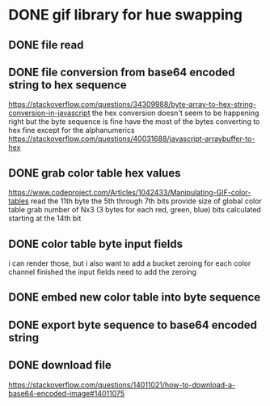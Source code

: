* DONE gif library for hue swapping
  CLOSED: [2020-12-27 Sun 20:03]
** DONE file read
   CLOSED: [2020-12-27 Sun 14:22]
** DONE file conversion from base64 encoded string to hex sequence
   CLOSED: [2020-12-27 Sun 15:24]
   https://stackoverflow.com/questions/34309988/byte-array-to-hex-string-conversion-in-javascript
   the hex conversion doesn't seem to be happening right
   but the byte sequence is fine
   have the most of the bytes converting to hex fine except for the alphanumerics
   https://stackoverflow.com/questions/40031688/javascript-arraybuffer-to-hex
** DONE grab color table hex values
   CLOSED: [2020-12-27 Sun 16:23]
   https://www.codeproject.com/Articles/1042433/Manipulating-GIF-color-tables
   read the 11th byte
   the 5th through 7th bits provide size of global color table
   grab number of Nx3 (3 bytes for each red, green, blue) bits calculated starting at the 14th bit
** DONE color table byte input fields
   CLOSED: [2020-12-27 Sun 19:31]
   i can render those, but i also want to add a bucket zeroing for each color channel
   finished the input fields
   need to add the zeroing
** DONE embed new color table into byte sequence
   CLOSED: [2020-12-27 Sun 19:52]
** DONE export byte sequence to base64 encoded string
   CLOSED: [2020-12-27 Sun 19:56]
** DONE download file
   CLOSED: [2020-12-27 Sun 20:02]
   https://stackoverflow.com/questions/14011021/how-to-download-a-base64-encoded-image#14011075
